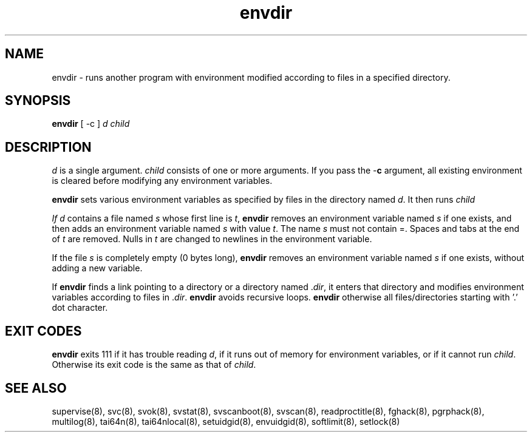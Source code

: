 .TH envdir 8
.SH NAME
envdir \- runs another program with environment modified according to files
in a specified directory.

.SH SYNOPSIS
\fBenvdir\fR [ -c ] \fId\fR \fIchild\fR

.SH DESCRIPTION
\fId\fR is a single argument. \fIchild\fR consists of one or more
arguments. If you pass the -\fBc\fR argument, all existing environment is
cleared before modifying any environment variables.

\fBenvdir\fR sets various environment variables as specified by files in
the directory named \fId\fR. It then runs \fIchild\R.

If \fId\fR contains a file named \fIs\fR whose first line is \fIt\fR,
\fBenvdir\fR removes an environment variable named \fIs\fR if one exists,
and then adds an environment variable named \fIs\fR with value \fIt\fR. The
name \fIs\fR must not contain =. Spaces and tabs at the end of \fIt\fR are
removed. Nulls in \fIt\fR are changed to newlines in the environment
variable. 

If the file \fIs\fR is completely empty (0 bytes long), \fBenvdir\fR
removes an environment variable named \fIs\fR if one exists, without adding
a new variable.

If \fBenvdir\fR finds a link pointing to a directory or a directory
named .\fIdir\fR, it enters that directory and modifies environment
variables according to files in .\fIdir\fR. \fBenvdir\fR avoids recursive
loops. \fBenvdir\fR otherwise all files/directories starting with '.' dot
character.

.SH EXIT CODES
\fBenvdir\fR exits 111 if it has trouble reading \fId\fR, if it runs out of
memory for environment variables, or if it cannot run \fIchild\fR.
Otherwise its exit code is the same as that of \fIchild\fR.

.SH SEE ALSO
supervise(8),
svc(8),
svok(8),
svstat(8),
svscanboot(8),
svscan(8),
readproctitle(8),
fghack(8),
pgrphack(8),
multilog(8),
tai64n(8),
tai64nlocal(8),
setuidgid(8),
envuidgid(8),
softlimit(8),
setlock(8)
